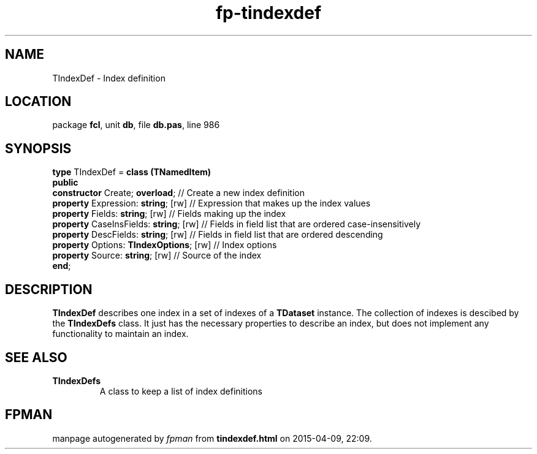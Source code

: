 .\" file autogenerated by fpman
.TH "fp-tindexdef" 3 "2014-03-14" "fpman" "Free Pascal Programmer's Manual"
.SH NAME
TIndexDef - Index definition
.SH LOCATION
package \fBfcl\fR, unit \fBdb\fR, file \fBdb.pas\fR, line 986
.SH SYNOPSIS
\fBtype\fR TIndexDef = \fBclass (TNamedItem)\fR
.br
\fBpublic\fR
  \fBconstructor\fR Create; \fBoverload\fR;         // Create a new index definition
  \fBproperty\fR Expression: \fBstring\fR; [rw]     // Expression that makes up the index values
  \fBproperty\fR Fields: \fBstring\fR; [rw]         // Fields making up the index
  \fBproperty\fR CaseInsFields: \fBstring\fR; [rw]  // Fields in field list that are ordered case-insensitively
  \fBproperty\fR DescFields: \fBstring\fR; [rw]     // Fields in field list that are ordered descending
  \fBproperty\fR Options: \fBTIndexOptions\fR; [rw] // Index options
  \fBproperty\fR Source: \fBstring\fR; [rw]         // Source of the index
.br
\fBend\fR;
.SH DESCRIPTION
\fBTIndexDef\fR describes one index in a set of indexes of a \fBTDataset\fR instance. The collection of indexes is descibed by the \fBTIndexDefs\fR class. It just has the necessary properties to describe an index, but does not implement any functionality to maintain an index.


.SH SEE ALSO
.TP
.B TIndexDefs
A class to keep a list of index definitions

.SH FPMAN
manpage autogenerated by \fIfpman\fR from \fBtindexdef.html\fR on 2015-04-09, 22:09.

